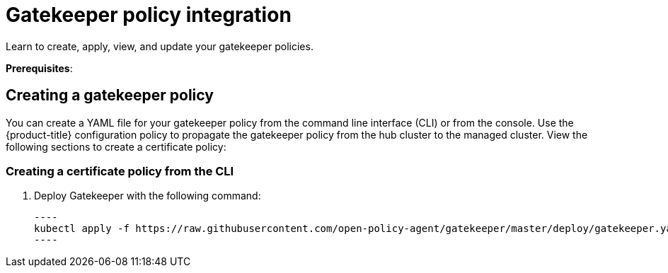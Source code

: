 [#gatekeeper-policy-integration]
= Gatekeeper policy integration

Learn to create, apply, view, and update your gatekeeper policies.

*Prerequisites*:

[#creating-a-gatekeeper-policy]
== Creating a gatekeeper policy

You can create a YAML file for your gatekeeper policy from the command line interface (CLI) or from the console. Use the {product-title} configuration policy to propagate the gatekeeper policy from the hub cluster to the managed cluster.
View the following sections to create a certificate policy:

[#creating-a-gatekeeper-policy-from-the-cli]
=== Creating a certificate policy from the CLI

. Deploy Gatekeeper with the following command:
  
  ----
  kubectl apply -f https://raw.githubusercontent.com/open-policy-agent/gatekeeper/master/deploy/gatekeeper.yaml
  ----

// do we want to mention updating the templates that are included with Gatekeeper? 

// Similiar to the Gatekeeper instructions? the speak about each template and its properties

// am i on the right path with this doc? Are users able to create custom gatekeeper policies or are they only able to integrate the controller? 
